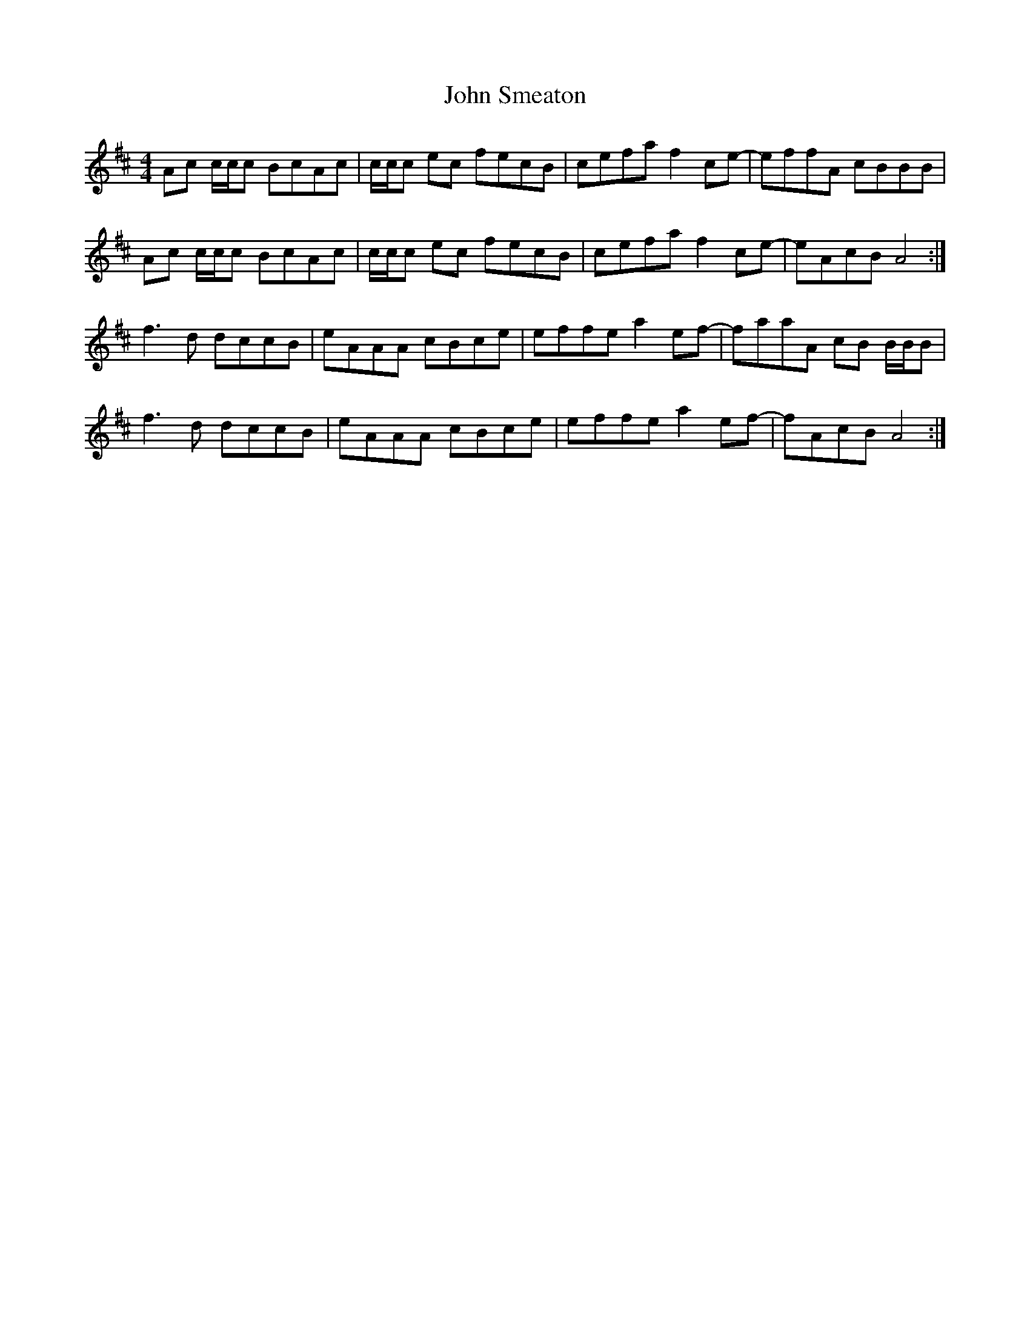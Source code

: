 X: 20639
T: John Smeaton
R: reel
M: 4/4
K: Amixolydian
Ac c/c/c BcAc|c/c/c ec fecB|cefa f2 ce-|effA cBBB|
Ac c/c/c BcAc|c/c/c ec fecB|cefa f2 ce-|eAcB A4:|
f3 d dccB|eAAA cBce|effe a2 ef-|faaA cB B/B/B|
f3 d dccB|eAAA cBce|effe a2 ef-|fAcB A4:|

